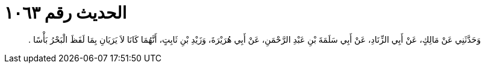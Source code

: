 
= الحديث رقم ١٠٦٣

[quote.hadith]
وَحَدَّثَنِي عَنْ مَالِكٍ، عَنْ أَبِي الزِّنَادِ، عَنْ أَبِي سَلَمَةَ بْنِ عَبْدِ الرَّحْمَنِ، عَنْ أَبِي هُرَيْرَةَ، وَزَيْدِ بْنِ ثَابِتٍ، أَنَّهُمَا كَانَا لاَ يَرَيَانِ بِمَا لَفَظَ الْبَحْرُ بَأْسًا ‏.‏